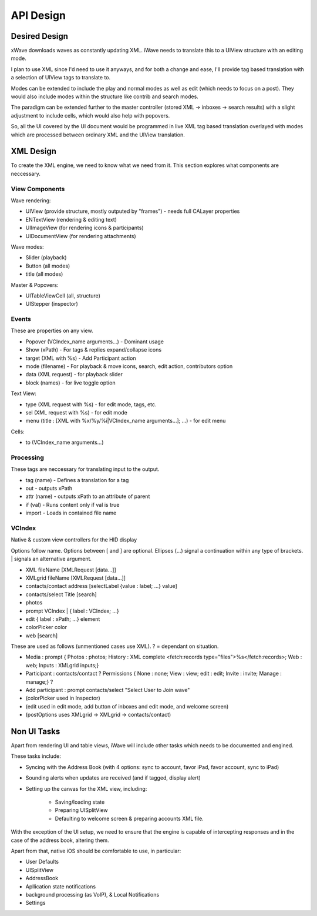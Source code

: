 API Design
++++++++++

Desired Design
==============

xWave downloads waves as constantly updating XML. iWave needs to translate this to a UIView structure with an editing mode. 

I plan to use XML since I'd need to use it anyways, and for both a change and ease, I'll provide tag based translation with a selection of UIView tags to translate to.

Modes can be extended to include the play and normal modes as well as edit (which needs to focus on a post). They would also include modes within the structure like contrib and search modes. 

The paradigm can be extended further to the master controller (stored XML -> inboxes -> search results) with a slight adjustment to include cells, which would also help with popovers. 

So, all the UI covered by the UI document would be programmed in live XML tag based translation overlayed with modes which are processed between ordinary XML and the UIView translation. 

XML Design
==========

To create the XML engine, we need to know what we need from it. This section explores what components are neccessary. 

View Components
---------------

Wave rendering:

- UIView (provide structure, mostly outputed by "frames") - needs full CALayer properties
- ENTextView (rendering & editing text)
- UIImageView (for rendering icons & participants)
- UIDocumentView (for rendering attachments)

Wave modes:

- Slider (playback)
- Button (all modes)
- title (all modes)

Master & Popovers:

- UITableViewCell (all, structure)
- UIStepper (inspector)

Events
------

These are properties on any view. 

- Popover (VCIndex_name arguments...) - Dominant usage
- Show (xPath) - For tags & replies expand/collapse icons
- target (XML with %s) - Add Participant action
- mode (filename) - For playback & move icons, search, edit action, contributors option
- data (XML request) - for playback slider
- block (names) - for live toggle option

Text View:

- type (XML request with %s) - for edit mode, tags, etc. 
- sel (XML request with %s) - for edit mode
- menu (title : [XML with %x/%y/%i|VCIndex_name arguments...]; ...) - for edit menu

Cells:

- to (VCIndex_name arguments...)

Processing
----------

These tags are neccessary for translating input to the output. 

- tag (name) - Defines a translation for a tag
- out - outputs xPath
- attr (name) - outputs xPath to an attribute of parent
- if (val) - Runs content only if val is true
- import - Loads in contained file name

VCIndex
-------

Native & custom view controllers for the HID display

Options follow name. Options between [ and ] are optional. Ellipses (...) signal a continuation within any type of brackets. | signals an alternative argument. 

- XML fileName [XMLRequest [data...]]
- XMLgrid fileName [XMLRequest [data...]]
- contacts/contact address [selectLabel {value : label; ...} value]
- contacts/select Title [search]
- photos
- prompt VCIndex | { label : VCIndex; ...}
- edit { label : xPath; ...} element
- colorPicker color
- web [search]

These are used as follows (unmentioned cases use XML). ? = dependant on situation.

- Media : prompt { Photos : photos; History : XML complete <fetch:records type="files">%s</fetch:records>; Web : web; Inputs : XMLgrid inputs;}
- Participant : contacts/contact ? Permissions { None : none; View : view; edit : edit; Invite : invite; Manage : manage;} ?
- Add participant : prompt contacts/select "Select User to Join wave"
- (colorPicker used in Inspector)
- (edit used in edit mode, add button of inboxes and edit mode, and welcome screen)
- (postOptions uses XMLgrid -> XMLgrid -> contacts/contact)

Non UI Tasks
============

Apart from rendering UI and table views, iWave will include other tasks which needs to be documented and engined. 

These tasks include:

- Syncing with the Address Book (with 4 options: sync to account, favor iPad, favor account, sync to iPad)
- Sounding alerts when updates are received (and if tagged, display alert)
- Setting up the canvas for the XML view, including:

	- Saving/loading state
	- Preparing UISplitView
	- Defaulting to welcome screen & preparing accounts XML file.

With the exception of the UI setup, we need to ensure that the engine is capable of intercepting responses and in the case of the address book, altering them. 

Apart from that, native iOS should be comfortable to use, in particular:

- User Defaults
- UISplitView
- AddressBook
- Apllication state notifications
- background processing (as VoIP), & Local Notifications
- Settings